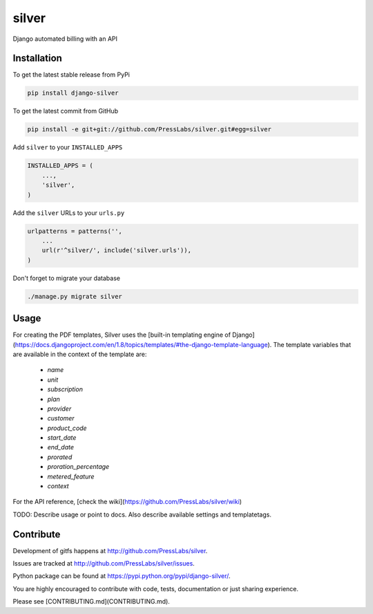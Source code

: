 silver 
======

.. image:: https://drone.presslabs.net/api/badges/PressLabs/silver/status.svg?branch=master
   :target: https://drone.presslabs.net/PressLabs/silver

Django automated billing with an API

Installation
------------

To get the latest stable release from PyPi

.. code-block:: bash

    pip install django-silver

To get the latest commit from GitHub

.. code-block:: bash

    pip install -e git+git://github.com/PressLabs/silver.git#egg=silver

Add ``silver`` to your ``INSTALLED_APPS``

.. code-block:: python

    INSTALLED_APPS = (
        ...,
        'silver',
    )

Add the ``silver`` URLs to your ``urls.py``

.. code-block:: python

    urlpatterns = patterns('',
        ...
        url(r'^silver/', include('silver.urls')),
    )

Don't forget to migrate your database

.. code-block:: bash

    ./manage.py migrate silver


Usage
-----

For creating the PDF templates, Silver uses the [built-in templating engine of
Django] (https://docs.djangoproject.com/en/1.8/topics/templates/#the-django-template-language). 
The template variables that are available in the context of the template are:

    * `name`
    * `unit`
    * `subscription`
    * `plan`
    * `provider`
    * `customer`
    * `product_code`
    * `start_date`
    * `end_date`
    * `prorated`
    * `proration_percentage`
    * `metered_feature`
    * `context`

For the API reference, [check the wiki](https://github.com/PressLabs/silver/wiki)

TODO: Describe usage or point to docs. Also describe available settings and
templatetags.


Contribute
----------

Development of gitfs happens at http://github.com/PressLabs/silver.

Issues are tracked at http://github.com/PressLabs/silver/issues.

Python package can be found at https://pypi.python.org/pypi/django-silver/.

You are highly encouraged to contribute with code, tests, documentation or just
sharing experience.

Please see [CONTRIBUTING.md](CONTRIBUTING.md).
